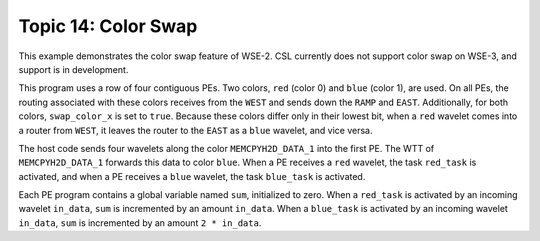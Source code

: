 Topic 14: Color Swap
====================

This example demonstrates the color swap feature of WSE-2.
CSL currently does not support color swap on WSE-3, and support
is in development.

This program uses a row of four contiguous PEs.
Two colors, ``red`` (color 0) and ``blue`` (color 1), are used.
On all PEs, the routing associated with these colors receives
from the ``WEST`` and sends down the ``RAMP`` and ``EAST``.
Additionally, for both colors, ``swap_color_x`` is set to ``true``.
Because these colors differ only in their lowest bit, when a
``red`` wavelet comes into a router from ``WEST``, it leaves the
router to the ``EAST`` as a ``blue`` wavelet, and vice versa.

The host code sends four wavelets along the color ``MEMCPYH2D_DATA_1``
into the first PE. The WTT of ``MEMCPYH2D_DATA_1`` forwards this data
to color ``blue``. When a PE receives a ``red`` wavelet, the task
``red_task`` is activated, and when a PE receives a ``blue`` wavelet,
the task ``blue_task`` is activated.

Each PE program contains a global variable named ``sum``,
initialized to zero.
When a ``red_task`` is activated by an incoming wavelet ``in_data``,
``sum`` is incremented by an amount ``in_data``.
When a ``blue_task`` is activated by an incoming wavelet ``in_data``,
``sum`` is incremented by an amount ``2 * in_data``.
